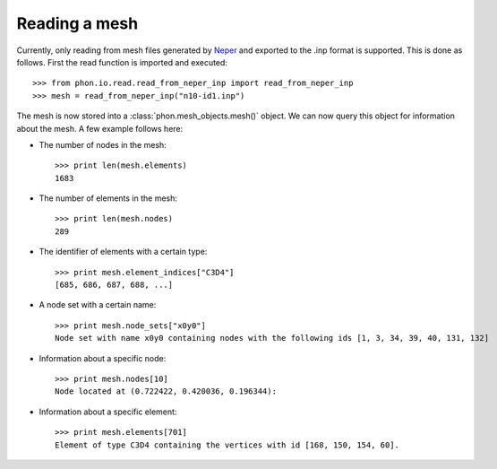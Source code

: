 Reading a mesh
--------------

Currently, only reading from mesh files generated by `Neper`_ and exported to the .inp format is supported. This is done
as follows. First the read function is imported and executed::

    >>> from phon.io.read.read_from_neper_inp import read_from_neper_inp
    >>> mesh = read_from_neper_inp("n10-id1.inp")

The mesh is now stored into a :class:`phon.mesh_objects.mesh()` object. We can now query this object
for information about the mesh. A few example follows here:

* The number of nodes in the mesh::

    >>> print len(mesh.elements)
    1683


* The number of elements in the mesh::

    >>> print len(mesh.nodes)
    289

* The identifier of elements with a certain type::

    >>> print mesh.element_indices["C3D4"]
    [685, 686, 687, 688, ...]

* A node set with a certain name::

    >>> print mesh.node_sets["x0y0"]
    Node set with name x0y0 containing nodes with the following ids [1, 3, 34, 39, 40, 131, 132]

* Information about a specific node::

    >>> print mesh.nodes[10]
    Node located at (0.722422, 0.420036, 0.196344):

* Information about a specific element::

    >>> print mesh.elements[701]
    Element of type C3D4 containing the vertices with id [168, 150, 154, 60].


.. _Neper: http://neper.sourceforge.net/
